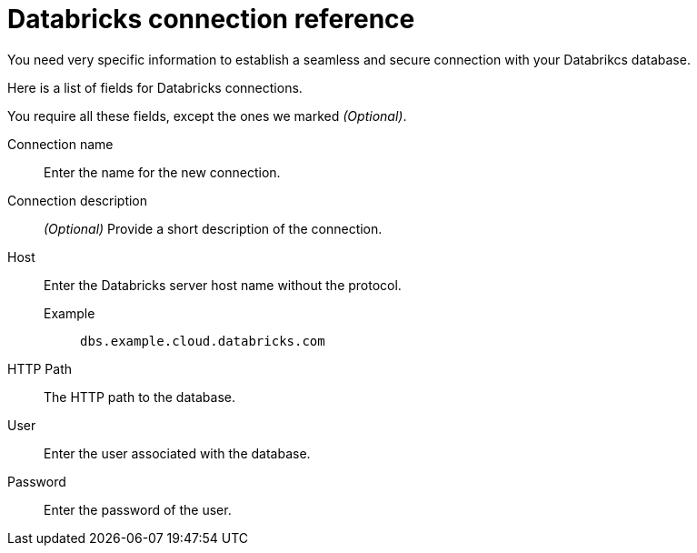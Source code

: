 = Databricks connection reference
:last_updated: 08/20/2021
:linkattrs:
:page-partial:
:page-aliases: /data-integrate/embrace/embrace-databricks-reference.adoc

You need very specific information to establish a seamless and secure connection with your Databrikcs database.

Here is a list of fields for Databricks connections.

You require all these fields, except the ones we marked _(Optional)_.

[#connection-name]
Connection name::  Enter the name for the new connection.
[#connection-description]
Connection description::
_(Optional)_ Provide a short description of the connection.
[#host]
Host::
Enter the Databricks server host name without the protocol.
+
Example;; `dbs.example.cloud.databricks.com`
[#http-path]
HTTP Path:: The HTTP path to the database.
[#user-id]
User::  Enter the user associated with the database.
[#password]
Password::  Enter the password of the user.
